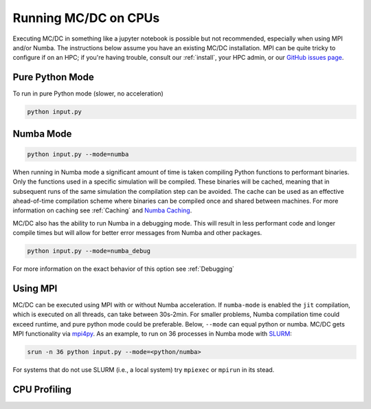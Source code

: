 
.. _gpu:

=====================
Running MC/DC on CPUs
=====================

Executing MC/DC in something like a jupyter notebook is possible but not recommended,
especially when using MPI and/or Numba.
The instructions below assume you have an existing MC/DC installation.
MPI can be quite tricky to configure if on an HPC; if you're having trouble,
consult our :ref:`install`, your HPC admin, or our `GitHub issues page <https://github.com/CEMeNT-PSAAP/MCDC/issues>`_.

Pure Python Mode
----------------

To run in pure Python mode (slower, no acceleration)

.. code-block:: python3

    python input.py

Numba Mode
----------

.. code-block:: python3

    python input.py --mode=numba

When running in Numba mode a significant amount of time is taken compiling Python functions to performant binaries.
Only the functions used in a specific simulation will be compiled.
These binaries will be cached, meaning that in subsequent runs of the same simulation the compilation step can be avoided.
The cache can be used as an effective ahead-of-time compilation scheme where binaries can be compiled once and shared between machines.
For more information on caching see :ref:`Caching` and `Numba Caching <https://numba.readthedocs.io/en/stable/developer/caching.html>`_.

MC/DC also has the ability to run Numba in a debugging mode.
This will result in less performant code and longer compile times but will allow for better error messages from Numba and other packages.

.. code-block:: python3

    python input.py --mode=numba_debug


For more information on the exact behavior of this option see :ref:`Debugging`

Using MPI
---------

MC/DC can be executed using MPI with or without Numba acceleration.
If ``numba-mode`` is enabled the ``jit`` compilation, which is executed on all threads, can take between 30s-2min.
For smaller problems, Numba compilation time could exceed runtime, and pure python mode could be preferable.
Below, ``--mode`` can equal python or numba. MC/DC gets MPI functionality via `mpi4py <https://mpi4py.readthedocs.io/en/stable/>`_. 
As an example, to run on 36 processes in Numba mode with `SLURM <https://slurm.schedmd.com/documentation.html>`_:

.. code-block:: python3

    srun -n 36 python input.py --mode=<python/numba>

For systems that do not use SLURM (i.e., a local system) try ``mpiexec`` or ``mpirun`` in its stead.

CPU Profiling
-------------
